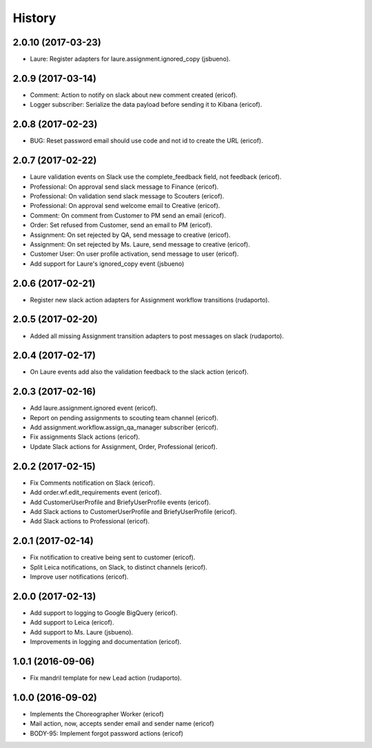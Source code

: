 =======
History
=======

2.0.10 (2017-03-23)
-------------------

* Laure: Register adapters for laure.assignment.ignored_copy (jsbueno).

2.0.9 (2017-03-14)
------------------

* Comment: Action to notify on slack about new comment created (ericof).
* Logger subscriber: Serialize the data payload before sending it to Kibana (ericof).

2.0.8 (2017-02-23)
------------------

* BUG: Reset password email should use code and not id to create the URL (ericof).

2.0.7 (2017-02-22)
------------------

* Laure validation events on Slack use the complete_feedback field, not feedback (ericof).
* Professional: On approval send slack message to Finance (ericof).
* Professional: On validation send slack message to Scouters (ericof).
* Professional: On approval send welcome email to Creative (ericof).
* Comment: On comment from Customer to PM send an email (ericof).
* Order: Set refused from Customer, send an email to PM (ericof).
* Assignment: On set rejected by QA, send message to creative (ericof).
* Assignment: On set rejected by Ms. Laure, send message to creative (ericof).
* Customer User: On user profile activation, send message to user (ericof).
* Add support for Laure's ignored_copy event (jsbueno)

2.0.6 (2017-02-21)
------------------

* Register new slack action adapters for Assignment workflow transitions (rudaporto).

2.0.5 (2017-02-20)
------------------

* Added all missing Assignment transition adapters to post messages on slack (rudaporto).


2.0.4 (2017-02-17)
------------------

* On Laure events add also the validation feedback to the slack action (ericof).


2.0.3 (2017-02-16)
------------------

* Add laure.assignment.ignored event (ericof).
* Report on pending assignments to scouting team channel (ericof).
* Add assignment.workflow.assign_qa_manager subscriber (ericof).
* Fix assignments Slack actions (ericof).
* Update Slack actions for Assignment, Order, Professional (ericof).

2.0.2 (2017-02-15)
------------------

* Fix Comments notification on Slack (ericof).
* Add order.wf.edit_requirements event (ericof).
* Add CustomerUserProfile and BriefyUserProfile events (ericof).
* Add Slack actions to CustomerUserProfile and BriefyUserProfile (ericof).
* Add Slack actions to Professional (ericof).

2.0.1 (2017-02-14)
------------------

* Fix notification to creative being sent to customer (ericof).
* Split Leica notifications, on Slack, to distinct channels (ericof).
* Improve user notifications (ericof).


2.0.0 (2017-02-13)
------------------

* Add support to logging to Google BigQuery (ericof).
* Add support to Leica (ericof).
* Add support to Ms. Laure (jsbueno).
* Improvements in logging and documentation (ericof).


1.0.1 (2016-09-06)
------------------

* Fix mandril template for new Lead action (rudaporto).

1.0.0 (2016-09-02)
------------------

* Implements the Choreographer Worker (ericof)
* Mail action, now, accepts sender email and sender name (ericof)
* BODY-95: Implement forgot password actions (ericof)
